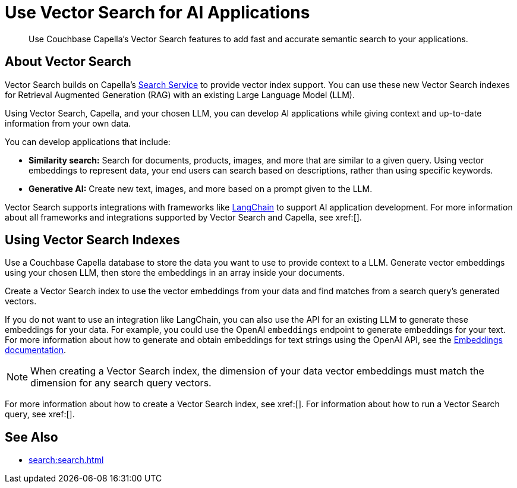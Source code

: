 = Use Vector Search for AI Applications
:page-topic-type: concept
:description: Use Couchbase Capella's Vector Search features to add fast and accurate semantic search to your applications.

[abstract]
{description}
// Use the description you provided as a quick introduction to the page.

== About Vector Search

Vector Search builds on Capella's xref:search.adoc[Search Service] to provide vector index support.
You can use these new Vector Search indexes for Retrieval Augmented Generation (RAG) with an existing Large Language Model (LLM). 

Using Vector Search, Capella, and your chosen LLM, you can develop AI applications while giving context and up-to-date information from your own data.

You can develop applications that include: 

* *Similarity search:* Search for documents, products, images, and more that are similar to a given query.
Using vector embeddings to represent data, your end users can search based on descriptions, rather than using specific keywords.

* *Generative AI:* Create new text, images, and more based on a prompt given to the LLM.  

// More use cases worth calling out?

Vector Search supports integrations with frameworks like https://python.langchain.com/docs/get_started/introduction[LangChain^] to support AI application development. 
For more information about all frameworks and integrations supported by Vector Search and Capella, see xref:[].
//Don't forget to fill in this link!

== Using Vector Search Indexes

Use a Couchbase Capella database to store the data you want to use to provide context to a LLM. 
Generate vector embeddings using your chosen LLM, then store the embeddings in an array inside your documents. 

Create a Vector Search index to use the vector embeddings from your data and find matches from a search query's generated vectors.

If you do not want to use an integration like LangChain, you can also use the API for an existing LLM to generate these embeddings for your data.
For example, you could use the OpenAI `embeddings` endpoint to generate embeddings for your text. 
For more information about how to generate and obtain embeddings for text strings using the OpenAI API, see the https://platform.openai.com/docs/guides/embeddings/what-are-embeddings[Embeddings documentation].

NOTE: When creating a Vector Search index, the dimension of your data vector embeddings must match the dimension for any search query vectors.

For more information about how to create a Vector Search index, see xref:[].
For information about how to run a Vector Search query, see xref:[].
// Don't forget to provide these links! And add to See Also

== See Also

* xref:search:search.adoc[]